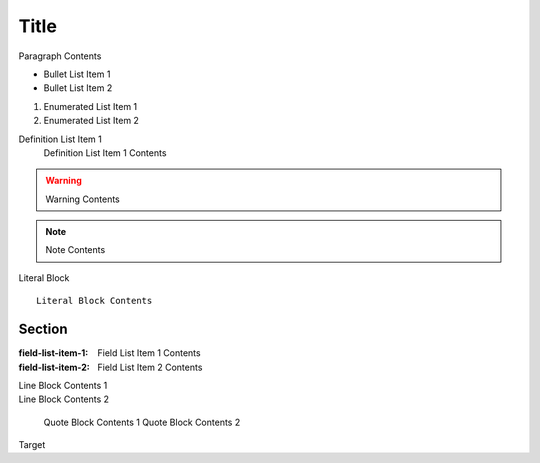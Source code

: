Title
======================

Paragraph Contents

* Bullet List Item 1
* Bullet List Item 2

1. Enumerated List Item 1
2. Enumerated List Item 2

Definition List Item 1
   Definition List Item 1 Contents

.. warning::

   Warning Contents

.. note::

   Note Contents

Literal Block

::

   Literal Block Contents

======================
Section
======================

:field-list-item-1: Field List Item 1 Contents
:field-list-item-2: Field List Item 2 Contents

| Line Block Contents 1
| Line Block Contents 2

   Quote Block Contents 1
   Quote Block Contents 2

_`Target`
